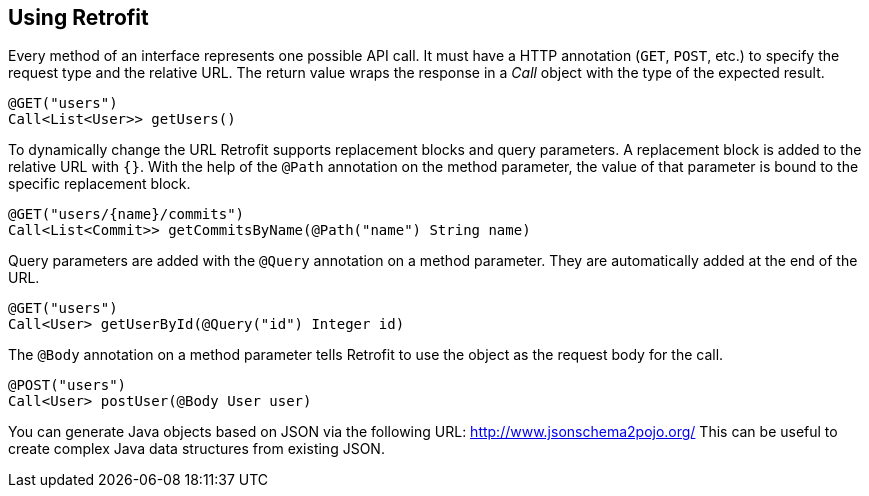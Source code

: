 == Using Retrofit

Every method of an interface represents one possible API call.
It must have a HTTP annotation (`GET`, `POST`, etc.) to specify the request type and the relative URL. 
The return value wraps the response in a _Call_ object with the type of the expected result.

[source, java]
----
@GET("users")
Call<List<User>> getUsers()
----

To dynamically change the URL Retrofit supports replacement blocks and query parameters.
A replacement block is added to the relative URL with `{}`. 
With the help of the `@Path` annotation on the method parameter, the value of that parameter is bound to the specific replacement block.

[source, java]
----
@GET("users/{name}/commits")
Call<List<Commit>> getCommitsByName(@Path("name") String name)
----

Query parameters are added with the `@Query` annotation on a method parameter. 
They are automatically added at the end of the URL.

[source, java]
----
@GET("users")
Call<User> getUserById(@Query("id") Integer id)
----


The `@Body` annotation on a method parameter tells Retrofit to use the object as the request body for the call.

[source, java]
----
@POST("users")
Call<User> postUser(@Body User user)
----

You can generate Java objects based on JSON via the following URL: http://www.jsonschema2pojo.org/
This can be useful to create complex Java data structures from existing JSON.

